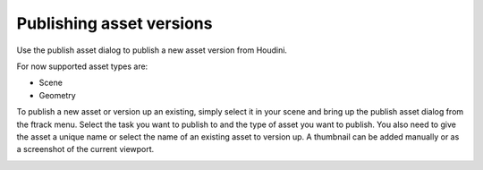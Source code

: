..
    :copyright: Copyright (c) 2016 Postmodern Digital

.. _using/publishing:

*************************
Publishing asset versions
*************************

Use the publish asset dialog to publish a new asset version from Houdini.

For now supported asset types are:

* Scene
* Geometry

To publish a new asset or version up an existing, simply select it in your scene
and bring up the publish asset dialog from the ftrack menu. Select the task you
want to publish to and the type of asset you want to publish. You also need to
give the asset a unique name or select the name of an existing asset to version
up. A thumbnail can be added manually or as a screenshot of the current
viewport.

.. image:: /image/houdini_publish_asset.png
